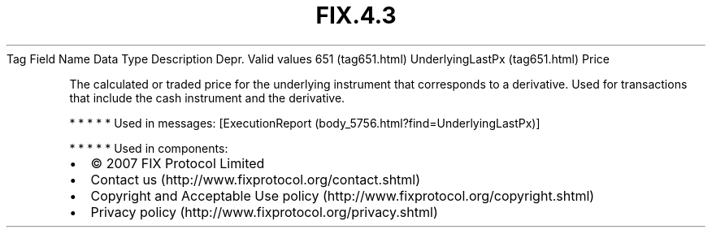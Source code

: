 .TH FIX.4.3 "" "" "Tag #651"
Tag
Field Name
Data Type
Description
Depr.
Valid values
651 (tag651.html)
UnderlyingLastPx (tag651.html)
Price
.PP
The calculated or traded price for the underlying instrument that
corresponds to a derivative. Used for transactions that include the
cash instrument and the derivative.
.PP
   *   *   *   *   *
Used in messages:
[ExecutionReport (body_5756.html?find=UnderlyingLastPx)]
.PP
   *   *   *   *   *
Used in components:

.PD 0
.P
.PD

.PP
.PP
.IP \[bu] 2
© 2007 FIX Protocol Limited
.IP \[bu] 2
Contact us (http://www.fixprotocol.org/contact.shtml)
.IP \[bu] 2
Copyright and Acceptable Use policy (http://www.fixprotocol.org/copyright.shtml)
.IP \[bu] 2
Privacy policy (http://www.fixprotocol.org/privacy.shtml)
